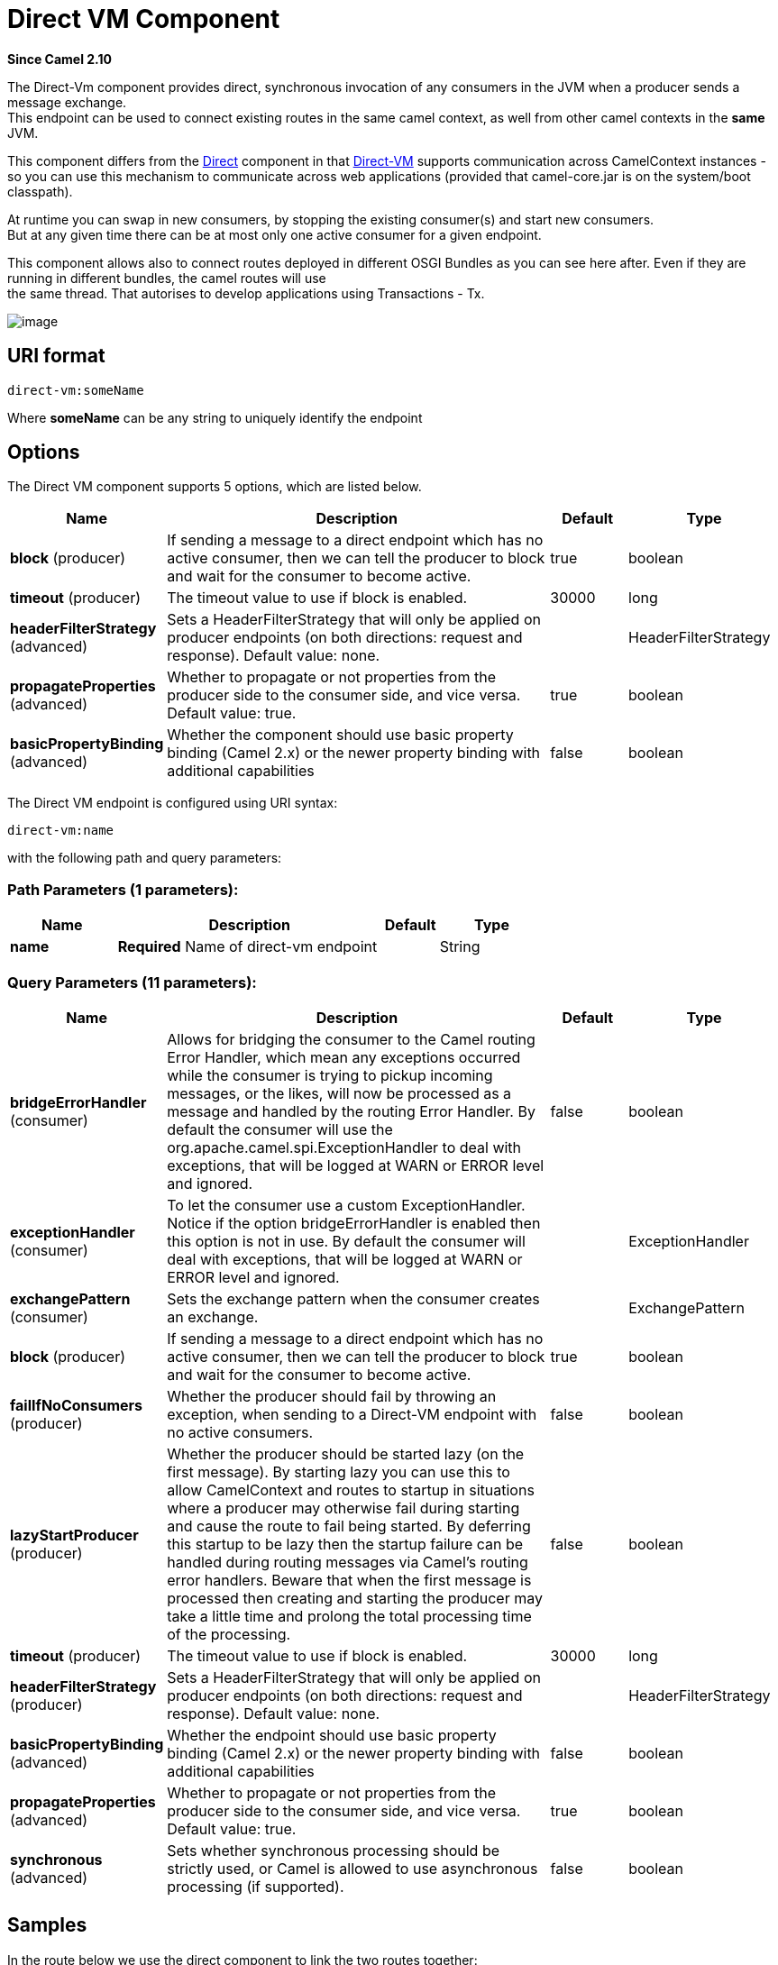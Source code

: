 [[direct-vm-component]]
= Direct VM Component
:page-source: components/camel-directvm/src/main/docs/direct-vm-component.adoc

*Since Camel 2.10*

The Direct-Vm component provides direct, synchronous invocation of
any consumers in the JVM when a producer sends a message exchange. +
 This endpoint can be used to connect existing routes in the same camel
context, as well from other camel contexts in the *same* JVM.

This component differs from the xref:direct-component.adoc[Direct] component in
that xref:direct-vm-component.adoc[Direct-VM] supports communication across
CamelContext instances - so you can use this mechanism to communicate
across web applications (provided that camel-core.jar is on the
system/boot classpath).

At runtime you can swap in new consumers, by stopping the existing
consumer(s) and start new consumers. +
 But at any given time there can be at most only one active consumer for
a given endpoint.

This component allows also to connect routes deployed in different OSGI
Bundles as you can see here after. Even if they are running in different
bundles, the camel routes will use +
 the same thread. That autorises to develop applications using
Transactions - Tx.

image::camel-direct-vm.png[image]

== URI format

[source]
----
direct-vm:someName
----

Where *someName* can be any string to uniquely identify the endpoint

== Options



// component options: START
The Direct VM component supports 5 options, which are listed below.



[width="100%",cols="2,5,^1,2",options="header"]
|===
| Name | Description | Default | Type
| *block* (producer) | If sending a message to a direct endpoint which has no active consumer, then we can tell the producer to block and wait for the consumer to become active. | true | boolean
| *timeout* (producer) | The timeout value to use if block is enabled. | 30000 | long
| *headerFilterStrategy* (advanced) | Sets a HeaderFilterStrategy that will only be applied on producer endpoints (on both directions: request and response). Default value: none. |  | HeaderFilterStrategy
| *propagateProperties* (advanced) | Whether to propagate or not properties from the producer side to the consumer side, and vice versa. Default value: true. | true | boolean
| *basicPropertyBinding* (advanced) | Whether the component should use basic property binding (Camel 2.x) or the newer property binding with additional capabilities | false | boolean
|===
// component options: END




// endpoint options: START
The Direct VM endpoint is configured using URI syntax:

----
direct-vm:name
----

with the following path and query parameters:

=== Path Parameters (1 parameters):


[width="100%",cols="2,5,^1,2",options="header"]
|===
| Name | Description | Default | Type
| *name* | *Required* Name of direct-vm endpoint |  | String
|===


=== Query Parameters (11 parameters):


[width="100%",cols="2,5,^1,2",options="header"]
|===
| Name | Description | Default | Type
| *bridgeErrorHandler* (consumer) | Allows for bridging the consumer to the Camel routing Error Handler, which mean any exceptions occurred while the consumer is trying to pickup incoming messages, or the likes, will now be processed as a message and handled by the routing Error Handler. By default the consumer will use the org.apache.camel.spi.ExceptionHandler to deal with exceptions, that will be logged at WARN or ERROR level and ignored. | false | boolean
| *exceptionHandler* (consumer) | To let the consumer use a custom ExceptionHandler. Notice if the option bridgeErrorHandler is enabled then this option is not in use. By default the consumer will deal with exceptions, that will be logged at WARN or ERROR level and ignored. |  | ExceptionHandler
| *exchangePattern* (consumer) | Sets the exchange pattern when the consumer creates an exchange. |  | ExchangePattern
| *block* (producer) | If sending a message to a direct endpoint which has no active consumer, then we can tell the producer to block and wait for the consumer to become active. | true | boolean
| *failIfNoConsumers* (producer) | Whether the producer should fail by throwing an exception, when sending to a Direct-VM endpoint with no active consumers. | false | boolean
| *lazyStartProducer* (producer) | Whether the producer should be started lazy (on the first message). By starting lazy you can use this to allow CamelContext and routes to startup in situations where a producer may otherwise fail during starting and cause the route to fail being started. By deferring this startup to be lazy then the startup failure can be handled during routing messages via Camel's routing error handlers. Beware that when the first message is processed then creating and starting the producer may take a little time and prolong the total processing time of the processing. | false | boolean
| *timeout* (producer) | The timeout value to use if block is enabled. | 30000 | long
| *headerFilterStrategy* (producer) | Sets a HeaderFilterStrategy that will only be applied on producer endpoints (on both directions: request and response). Default value: none. |  | HeaderFilterStrategy
| *basicPropertyBinding* (advanced) | Whether the endpoint should use basic property binding (Camel 2.x) or the newer property binding with additional capabilities | false | boolean
| *propagateProperties* (advanced) | Whether to propagate or not properties from the producer side to the consumer side, and vice versa. Default value: true. | true | boolean
| *synchronous* (advanced) | Sets whether synchronous processing should be strictly used, or Camel is allowed to use asynchronous processing (if supported). | false | boolean
|===
// endpoint options: END


== Samples

In the route below we use the direct component to link the two routes
together:

[source,java]
----
from("activemq:queue:order.in")
    .to("bean:orderServer?method=validate")
    .to("direct-vm:processOrder");
----

And now in another CamelContext, such as another OSGi bundle

[source,java]
----
from("direct-vm:processOrder")
    .to("bean:orderService?method=process")
    .to("activemq:queue:order.out");
----

And the sample using spring DSL:

[source,xml]
----
<route>
 <from uri="activemq:queue:order.in"/>
 <to uri="bean:orderService?method=validate"/>
 <to uri="direct-vm:processOrder"/>
</route>

<route>
 <from uri="direct-vm:processOrder"/>
 <to uri="bean:orderService?method=process"/>
 <to uri="activemq:queue:order.out"/>
</route>
----

